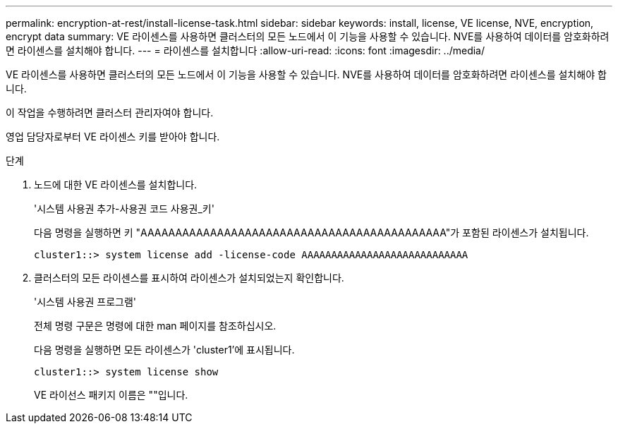 ---
permalink: encryption-at-rest/install-license-task.html 
sidebar: sidebar 
keywords: install, license, VE license, NVE, encryption, encrypt data 
summary: VE 라이센스를 사용하면 클러스터의 모든 노드에서 이 기능을 사용할 수 있습니다. NVE를 사용하여 데이터를 암호화하려면 라이센스를 설치해야 합니다. 
---
= 라이센스를 설치합니다
:allow-uri-read: 
:icons: font
:imagesdir: ../media/


[role="lead"]
VE 라이센스를 사용하면 클러스터의 모든 노드에서 이 기능을 사용할 수 있습니다. NVE를 사용하여 데이터를 암호화하려면 라이센스를 설치해야 합니다.

이 작업을 수행하려면 클러스터 관리자여야 합니다.

영업 담당자로부터 VE 라이센스 키를 받아야 합니다.

.단계
. 노드에 대한 VE 라이센스를 설치합니다.
+
'시스템 사용권 추가-사용권 코드 사용권_키'

+
다음 명령을 실행하면 키 "AAAAAAAAAAAAAAAAAAAAAAAAAAAAAAAAAAAAAAAAAAAA"가 포함된 라이센스가 설치됩니다.

+
[listing]
----
cluster1::> system license add -license-code AAAAAAAAAAAAAAAAAAAAAAAAAAAA
----
. 클러스터의 모든 라이센스를 표시하여 라이센스가 설치되었는지 확인합니다.
+
'시스템 사용권 프로그램'

+
전체 명령 구문은 명령에 대한 man 페이지를 참조하십시오.

+
다음 명령을 실행하면 모든 라이센스가 'cluster1'에 표시됩니다.

+
[listing]
----
cluster1::> system license show
----
+
VE 라이선스 패키지 이름은 ""입니다.


